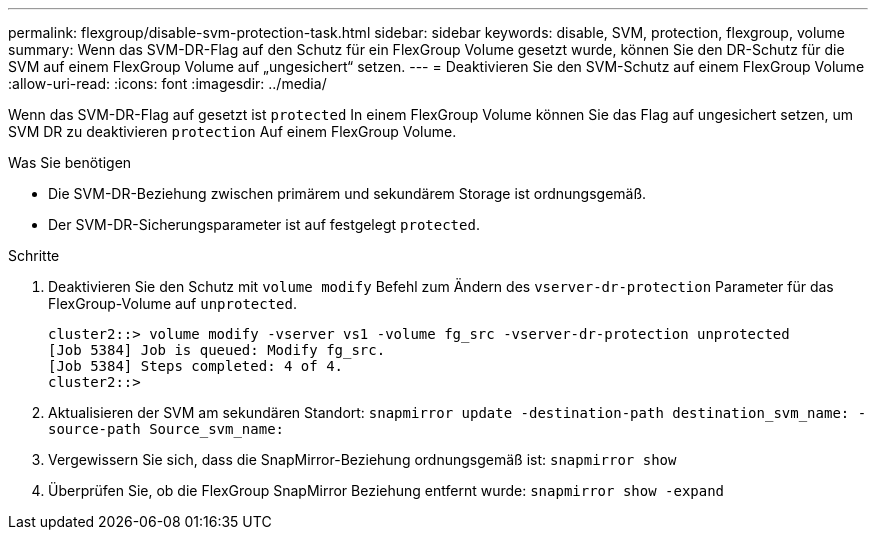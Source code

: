 ---
permalink: flexgroup/disable-svm-protection-task.html 
sidebar: sidebar 
keywords: disable, SVM, protection, flexgroup, volume 
summary: Wenn das SVM-DR-Flag auf den Schutz für ein FlexGroup Volume gesetzt wurde, können Sie den DR-Schutz für die SVM auf einem FlexGroup Volume auf „ungesichert“ setzen. 
---
= Deaktivieren Sie den SVM-Schutz auf einem FlexGroup Volume
:allow-uri-read: 
:icons: font
:imagesdir: ../media/


[role="lead"]
Wenn das SVM-DR-Flag auf gesetzt ist `protected` In einem FlexGroup Volume können Sie das Flag auf ungesichert setzen, um SVM DR zu deaktivieren `protection` Auf einem FlexGroup Volume.

.Was Sie benötigen
* Die SVM-DR-Beziehung zwischen primärem und sekundärem Storage ist ordnungsgemäß.
* Der SVM-DR-Sicherungsparameter ist auf festgelegt `protected`.


.Schritte
. Deaktivieren Sie den Schutz mit `volume modify` Befehl zum Ändern des `vserver-dr-protection` Parameter für das FlexGroup-Volume auf `unprotected`.
+
[listing]
----
cluster2::> volume modify -vserver vs1 -volume fg_src -vserver-dr-protection unprotected
[Job 5384] Job is queued: Modify fg_src.
[Job 5384] Steps completed: 4 of 4.
cluster2::>
----
. Aktualisieren der SVM am sekundären Standort: `snapmirror update -destination-path destination_svm_name: -source-path Source_svm_name:`
. Vergewissern Sie sich, dass die SnapMirror-Beziehung ordnungsgemäß ist: `snapmirror show`
. Überprüfen Sie, ob die FlexGroup SnapMirror Beziehung entfernt wurde: `snapmirror show -expand`

